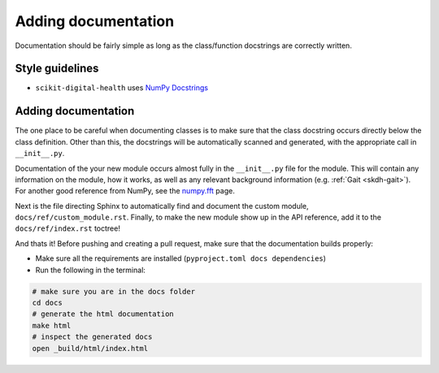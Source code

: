 .. _adding-documentation:

####################
Adding documentation
####################

Documentation should be fairly simple as long as the class/function docstrings are correctly written.

Style guidelines
----------------

* ``scikit-digital-health`` uses `NumPy Docstrings <https://numpydoc.readthedocs.io/en/latest/format.html>`_

Adding documentation
--------------------

The one place to be careful when documenting classes is to make sure that the class docstring occurs directly below the class definition. 
Other than this, the docstrings will be automatically scanned and generated, with the appropriate call in ``__init__.py``.

Documentation of the your new module occurs almost fully in the ``__init__.py`` file
for the module. This will contain any information on the module, how it works, as
well as any relevant background information (e.g. :ref:`Gait <skdh-gait>`). For
another good reference from NumPy, see the
`numpy.fft <https://numpy.org/doc/stable/reference/routines.fft.html>`_ page.

Next is the file directing Sphinx to automatically find and document the custom
module, ``docs/ref/custom_module.rst``. Finally, to make the new module show up
in the API reference, add it to the ``docs/ref/index.rst`` toctree!

.. tab-set::

    .. tab-item:: src/skdh/custom_module/\_\_init\_\_.py
        :selected:

        .. code-block:: python

            """
            IMU <Custom Module> (:mod:`skdh.custom_module`)
            ===============================================

            .. currentmodule:: skdh.custom_module

            Inertial sensor <custom module>
            -------------------------------

            .. _Remove the `` below

            .. ``autosummary``::
                :toctree: generated/

                CustomClass  .. _this is the name of your class

            Headline 2
            ----------
            content
            """
            from skdh.custom_module.custom_module import CustomModule

    .. tab-item:: docs/ref/custom_module.rst

        .. code:: rst

            ..
                _Give it a custom explicit reference label

            .. _skdh custom-module:

            .. automodule:: skdh.custom_module
                :ignore-module-all:

    .. tab-item:: docs/ref/index.rst

        .. code:: rst

            .. _skdh api reference:

            API Reference
            =============

            .. toctree::
                :maxdepth: 2

                gait
                sit2stand
                read
                custom_module

And thats it! Before pushing and creating a pull request, make sure that the documentation builds properly:

* Make sure all the requirements are installed (``pyproject.toml docs dependencies``)
* Run the following in the terminal:

.. code:: sh

    # make sure you are in the docs folder
    cd docs
    # generate the html documentation
    make html
    # inspect the generated docs
    open _build/html/index.html
